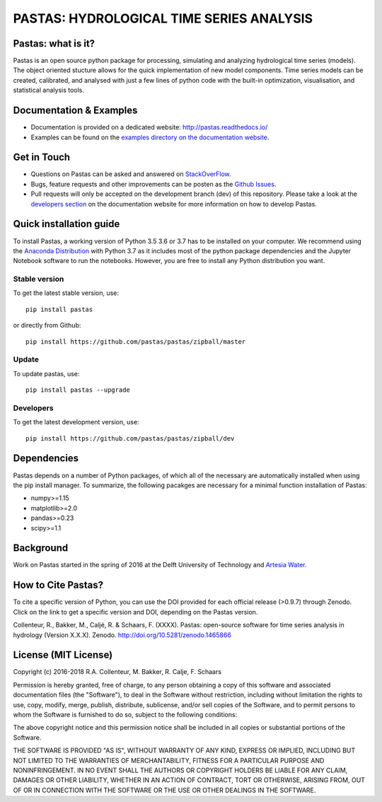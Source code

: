PASTAS: HYDROLOGICAL TIME SERIES ANALYSIS
=========================================

.. image:: /doc/_static/logo_small.png
   :width: 200px
   :align: left

.. image:: https://travis-ci.org/pastas/pastas.svg?branch=master
                    :target: https://travis-ci.org/pastas/pastas
.. image:: https://img.shields.io/pypi/v/pastas.svg
                    :target: https://pypi.python.org/pypi/pastas
.. image:: https://img.shields.io/pypi/l/pastas.svg
                    :target: https://mit-license.org/
.. image:: https://img.shields.io/github/release/pastas/pastas.svg
                    :target: https://github.com/pastas/pastas/releases
.. image:: https://api.codacy.com/project/badge/Grade/0e0fad469a3c42a4a5c5d1c5fddd6bee
                    :target: https://app.codacy.com/app/raoulcollenteur/pastas?utm_source=github.com&utm_medium=referral&utm_content=pastas/pastas&utm_campaign=Badge_Grade_Dashboard
.. image:: https://codecov.io/gh/pastas/pastas/branch/master/graph/badge.svg
                    :target: https://codecov.io/gh/pastas/pastas
.. image:: https://zenodo.org/badge/DOI/10.5281/zenodo.1465866.svg
                    :target: https://doi.org/10.5281/zenodo.1465866

Pastas: what is it?
~~~~~~~~~~~~~~~~~~~
Pastas is an open source python package for processing, simulating and analyzing 
hydrological time series (models). The object oriented stucture allows for the 
quick implementation of new model components. Time series models can be created,
calibrated, and analysed with just a few lines of python code with the built-in 
optimization, visualisation, and statistical analysis tools.

Documentation & Examples
~~~~~~~~~~~~~~~~~~~~~~~~
- Documentation is provided on a dedicated website: http://pastas.readthedocs.io/
- Examples can be found on the `examples directory on the documentation website <http://pastas.readthedocs.io/en/dev/examples.html>`_.

Get in Touch
~~~~~~~~~~~~
- Questions on Pastas can be asked and answered on `StackOverFlow <https://stackoverflow.com/questions/tagged/pastas>`_.
- Bugs, feature requests and other improvements can be posten as the `Github Issues <https://github.com/pastas/pastas/issues>`_.
- Pull requests will only be accepted on the development branch (dev) of this repository. Please take a look at the `developers section <http://pastas.readthedocs.io/>`_ on the documentation website for more information on how to develop Pastas.

Quick installation guide
~~~~~~~~~~~~~~~~~~~~~~~~
To install Pastas, a working version of Python 3.5 3.6 or 3.7 has to be installed on 
your computer. We recommend using the `Anaconda Distribution <https://www.continuum.io/downloads>`_
with Python 3.7 as it includes most of the python package dependencies and the Jupyter
Notebook software to run the notebooks. However, you are free to install any
Python distribution you want.

Stable version
--------------
To get the latest stable version, use::

  pip install pastas
  
or directly from Github::
  
  pip install https://github.com/pastas/pastas/zipball/master

Update
------
To update pastas, use::

  pip install pastas --upgrade  
  
Developers
----------
To get the latest development version, use::

   pip install https://github.com/pastas/pastas/zipball/dev
  
Dependencies
~~~~~~~~~~~~
Pastas depends on a number of Python packages, of which all of the necessary are 
automatically installed when using the pip install manager. To summarize, the 
following pacakges are necessary for a minimal function installation of Pastas:

- numpy>=1.15
- matplotlib>=2.0
- pandas>=0.23
- scipy>=1.1

Background
~~~~~~~~~~
Work on Pastas started in the spring of 2016 at the Delft University of Technology and `Artesia Water <http://www.artesia-water.nl/>`_. 

How to Cite Pastas?
~~~~~~~~~~~~~~~~~~~
To cite a specific version of Python, you can use the DOI provided for each official release (>0.9.7) through Zenodo. Click on the link to get a specific version and DOI, depending on the Pastas version.

Collenteur, R., Bakker, M., Caljé, R. & Schaars, F. (XXXX). Pastas: open-source software for time series analysis in hydrology (Version X.X.X). Zenodo. http://doi.org/10.5281/zenodo.1465866

License (MIT License)
~~~~~~~~~~~~~~~~~~~~~
Copyright (c) 2016-2018 R.A. Collenteur, M. Bakker, R. Calje, F. Schaars

Permission is hereby granted, free of charge, to any person obtaining a copy
of this software and associated documentation files (the "Software"), to deal
in the Software without restriction, including without limitation the rights
to use, copy, modify, merge, publish, distribute, sublicense, and/or sell
copies of the Software, and to permit persons to whom the Software is
furnished to do so, subject to the following conditions:

The above copyright notice and this permission notice shall be included in all
copies or substantial portions of the Software.

THE SOFTWARE IS PROVIDED "AS IS", WITHOUT WARRANTY OF ANY KIND, EXPRESS OR
IMPLIED, INCLUDING BUT NOT LIMITED TO THE WARRANTIES OF MERCHANTABILITY,
FITNESS FOR A PARTICULAR PURPOSE AND NONINFRINGEMENT. IN NO EVENT SHALL THE
AUTHORS OR COPYRIGHT HOLDERS BE LIABLE FOR ANY CLAIM, DAMAGES OR OTHER
LIABILITY, WHETHER IN AN ACTION OF CONTRACT, TORT OR OTHERWISE, ARISING FROM,
OUT OF OR IN CONNECTION WITH THE SOFTWARE OR THE USE OR OTHER DEALINGS IN THE
SOFTWARE.

